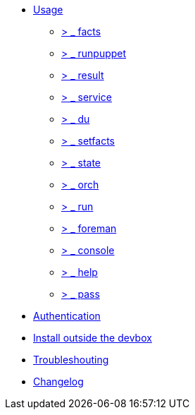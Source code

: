 * xref:index.adoc#_usage[Usage]
** xref:index.adoc#_facts[ &gt; _ facts]
** xref:index.adoc#_runpuppet[ &gt; _ runpuppet]
** xref:index.adoc#_result[ &gt; _ result]
** xref:index.adoc#_service[ &gt; _ service]
** xref:index.adoc#_du[ &gt; _ du]
** xref:index.adoc#_setfacts[ &gt; _ setfacts]
** xref:index.adoc#_state[ &gt; _ state]
** xref:index.adoc#_orch[ &gt; _ orch]
** xref:index.adoc#_run[ &gt; _ run]
** xref:index.adoc#_foreman[ &gt; _ foreman]
** xref:index.adoc#_console[ &gt; _ console]
** xref:index.adoc#_help[ &gt; _ help]
** xref:index.adoc#_pass[ &gt; _ pass]
* xref:index.adoc#_authentication[Authentication]
* xref:index.adoc#_install_outside_the_devbox[Install outside the devbox]
* xref:index.adoc#_troubleshooting[Troubleshouting]
* xref:CHANGELOG.adoc[Changelog]
